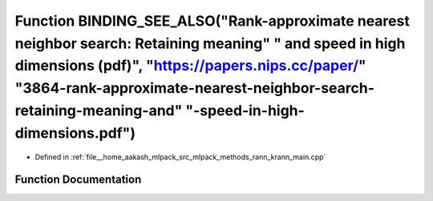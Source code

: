 .. _exhale_function_krann__main_8cpp_1a8629af6a18bf3d7247909fae77871cc9:

Function BINDING_SEE_ALSO("Rank-approximate nearest neighbor search: Retaining meaning" " and speed in high dimensions (pdf)", "https://papers.nips.cc/paper/" "3864-rank-approximate-nearest-neighbor-search-retaining-meaning-and" "-speed-in-high-dimensions.pdf")
=====================================================================================================================================================================================================================================================================

- Defined in :ref:`file__home_aakash_mlpack_src_mlpack_methods_rann_krann_main.cpp`


Function Documentation
----------------------


.. doxygenfunction:: BINDING_SEE_ALSO("Rank-approximate nearest neighbor search: Retaining meaning" " and speed in high dimensions (pdf)", "https://papers.nips.cc/paper/" "3864-rank-approximate-nearest-neighbor-search-retaining-meaning-and" "-speed-in-high-dimensions.pdf")
